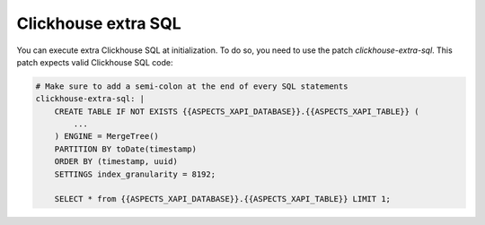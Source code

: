 .. _clickhouse-sql:

Clickhouse extra SQL
********************

You can execute extra Clickhouse SQL at initialization. To do so, you need to use the
patch `clickhouse-extra-sql`. This patch expects valid Clickhouse SQL code:

.. code-block:: yaml

    # Make sure to add a semi-colon at the end of every SQL statements
    clickhouse-extra-sql: |
        CREATE TABLE IF NOT EXISTS {{ASPECTS_XAPI_DATABASE}}.{{ASPECTS_XAPI_TABLE}} (
            ...
        ) ENGINE = MergeTree()
        PARTITION BY toDate(timestamp)
        ORDER BY (timestamp, uuid)
        SETTINGS index_granularity = 8192;

        SELECT * from {{ASPECTS_XAPI_DATABASE}}.{{ASPECTS_XAPI_TABLE}} LIMIT 1;
